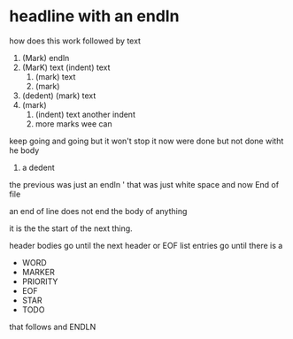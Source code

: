 * headline with an endln
how does this work
followed by text
1) (Mark) endln
2) (MarK) text
   (indent) text
   1) (mark) text
   2) (mark)
3) (dedent) (mark) text
4) (mark)
   1) (indent) text
      another indent
   4) more marks wee can
keep going and going
but it won't
stop it
now were done
but not done witht he body
2) a dedent

the previous was just an endln
      ' that was just white space and now End of file



an end of line does not end the body of anything

it is the the start of the next thing.

header bodies go until the next header or EOF
list entries go until there is a
- WORD
- MARKER
- PRIORITY
- EOF
- STAR
- TODO
that follows and ENDLN
